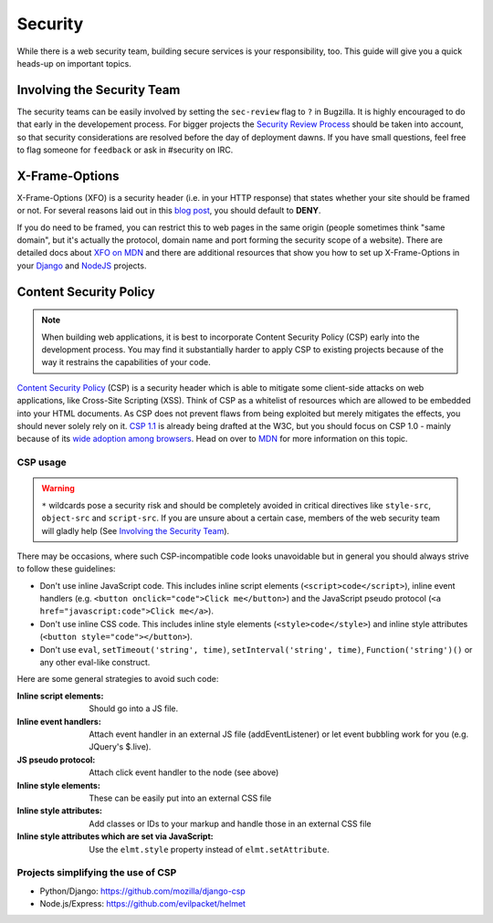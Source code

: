 Security
========

While there is a web security team, building secure services is your
responsibility, too. This guide will give you a quick heads-up on important
topics.


Involving the Security Team
---------------------------

The security teams can be easily involved by setting the ``sec-review`` flag to
``?`` in Bugzilla. It is highly encouraged to do that early in the developement
process. For bigger projects the `Security Review Process`_ should be taken into
account, so that security considerations are resolved before the day of
deployment dawns. If you have small questions, feel free to flag someone for
``feedback`` or ask in #security on IRC.


X-Frame-Options
---------------

X-Frame-Options (XFO) is a security header (i.e. in your HTTP response) that
states whether your site should be framed or not. For several reasons laid out
in this `blog post`_, you should default to **DENY**.

If you do need to be framed, you can restrict this to web pages in the same
origin (people sometimes think "same domain", but it's actually the protocol,
domain name and port forming the security scope of a website).
There are detailed docs about `XFO on MDN`_ and there are additional resources
that show you how to set up X-Frame-Options in your `Django`_ and `NodeJS`_
projects.


Content Security Policy
-----------------------

.. note::
    When building web applications, it is best to incorporate
    Content Security Policy (CSP) early into the development process. You may
    find it substantially harder to apply CSP to existing projects because of
    the way it restrains the capabilities of your code.

`Content Security Policy`_ (CSP) is a security header which is able to mitigate
some client-side attacks on web applications, like Cross-Site Scripting (XSS).
Think of CSP as a whitelist of resources which are allowed to be embedded into
your HTML documents. As CSP does not prevent flaws from being exploited but merely
mitigates the effects, you should never solely rely on it. `CSP 1.1`_ is already
being drafted at the W3C, but you should focus on CSP 1.0 - mainly because of
its `wide adoption among browsers`_. Head on over to `MDN`_ for more information
on this topic.


CSP usage
~~~~~~~~~

.. warning::
    ``*`` wildcards pose a security risk and should be completely avoided in
    critical directives like ``style-src``, ``object-src`` and ``script-src``.
    If you are unsure about a certain case, members of the web security team
    will gladly help (See `Involving the Security Team`_).

There may be occasions, where such CSP-incompatible code looks unavoidable but
in general you should always strive to follow these guidelines:

* Don't use inline JavaScript code. This includes inline script elements
  (``<script>code</script>``), inline event handlers (e.g.
  ``<button onclick="code">Click me</button>``) and the JavaScript pseudo
  protocol (``<a href="javascript:code">Click me</a>``).
* Don't use inline CSS code. This includes inline style elements
  (``<style>code</style>``) and inline style attributes
  (``<button style="code"></button>``).
* Don't use ``eval``, ``setTimeout('string', time)``,
  ``setInterval('string', time)``, ``Function('string')()`` or any other
  eval-like construct.

Here are some general strategies to avoid such code:

:Inline script elements:
    Should go into a JS file.
:Inline event handlers:
    Attach event handler in an external JS file (addEventListener) or let event
    bubbling work for you (e.g. JQuery's $.live).
:JS pseudo protocol:
    Attach click event handler to the node (see above)
:Inline style elements:
    These can be easily put into an external CSS file
:Inline style attributes:
    Add classes or IDs to your markup and handle those in an external CSS file
:Inline style attributes which are set via JavaScript:
    Use the ``elmt.style`` property instead of ``elmt.setAttribute``.


Projects simplifying the use of CSP
~~~~~~~~~~~~~~~~~~~~~~~~~~~~~~~~~~~

* Python/Django: https://github.com/mozilla/django-csp
* Node.js/Express: https://github.com/evilpacket/helmet


.. _`wide adoption among browsers`: http://caniuse.com/#search=content%20security%20policy
.. _`Content Security Policy`: http://www.w3.org/TR/CSP/
.. _`CSP 1.1`: https://dvcs.w3.org/hg/content-security-policy/raw-file/tip/csp-specification.dev.html
.. _`MDN`: https://developer.mozilla.org/en/docs/Security/CSP
.. _`Security Review Process`: https://wiki.mozilla.org/Security/ReviewProcess
.. _`blog post`: https://blog.mozilla.org/security/2013/12/12/on-the-x-frame-options-security-header/
.. _`XFO on MDN`: https://developer.mozilla.org/en-US/docs/HTTP/X-Frame-Options
.. _`Django`: https://docs.djangoproject.com/en/dev/ref/clickjacking/#
.. _`NodeJS`: https://npmjs.org/package/helmet
